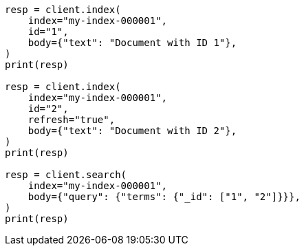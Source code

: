 // mapping/fields/id-field.asciidoc:14

[source, python]
----
resp = client.index(
    index="my-index-000001",
    id="1",
    body={"text": "Document with ID 1"},
)
print(resp)

resp = client.index(
    index="my-index-000001",
    id="2",
    refresh="true",
    body={"text": "Document with ID 2"},
)
print(resp)

resp = client.search(
    index="my-index-000001",
    body={"query": {"terms": {"_id": ["1", "2"]}}},
)
print(resp)
----